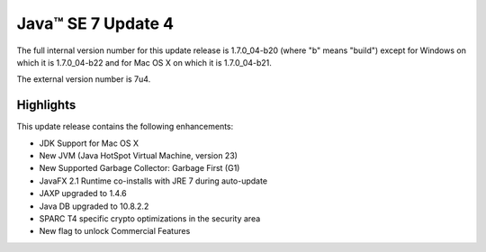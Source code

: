 ﻿



.. _j2se_17_update_4:

====================
Java™ SE 7 Update 4
====================

The full internal version number for this update release is 1.7.0_04-b20
(where "b" means "build") except for Windows on which it is 1.7.0_04-b22 and
for Mac OS X on which it is 1.7.0_04-b21.

The external version number is 7u4.


Highlights
==========

This update release contains the following enhancements:

- JDK Support for Mac OS X
- New JVM (Java HotSpot Virtual Machine, version 23)
- New Supported Garbage Collector: Garbage First (G1)
- JavaFX 2.1 Runtime co-installs with JRE 7 during auto-update
- JAXP upgraded to 1.4.6
- Java DB upgraded to 10.8.2.2
- SPARC T4 specific crypto optimizations in the security area
- New flag to unlock Commercial Features


